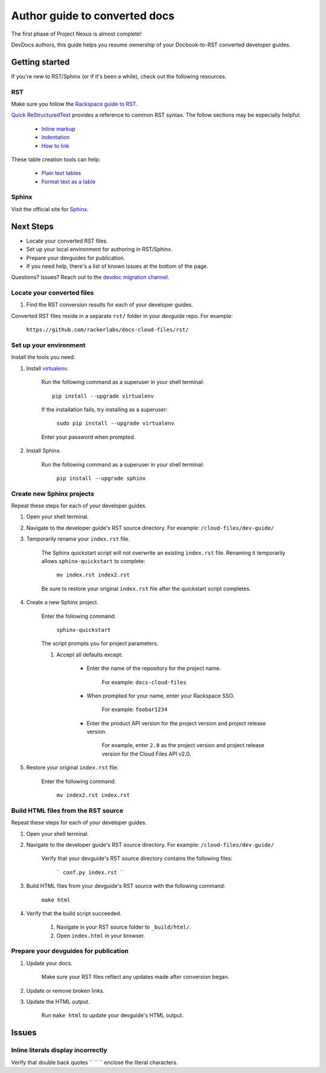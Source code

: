 ==============================
Author guide to converted docs
==============================

The first phase of Project Nexus is almost complete! 

DevDocs authors, this guide helps you resume ownership of your Docbook-to-RST converted developer guides.

Getting started
~~~~~~~~~~~~~~~

If you're new to RST/Sphinx (or if it's been a while), check out the following resources.

RST
---

Make sure you follow the `Rackspace guide to RST`_.

`Quick ReStructuredText`_ provides a reference to common RST syntax. The follow sections may be especially helpful:

    - `Inline markup`_

    - `Indentation`_

    - `How to link`_

These table creation tools can help:

    - `Plain text tables`_

    - `Format text as a table`_

.. _Rackspace guide to RST: https://one.rackspace.com/pages/viewpage.action?title=RST&spaceKey=devdoc
.. _Quick ReStructuredText: http://docutils.sourceforge.net/docs/user/rst/quickref.html

.. _Inline markup: http://docutils.sourceforge.net/docs/user/rst/quickref.html#inline-markup
.. _Indentation: http://docutils.sourceforge.net/docs/user/rst/quickref.html#block-quotes
.. _How to link: http://docutils.sourceforge.net/docs/user/rst/quickref.html#hyperlink-targets

.. _Plain text tables: http://www.tablesgenerator.com/text_tables
.. _Format text as a table: http://www.sensefulsolutions.com/2010/10/format-text-as-table.html

Sphinx
------

Visit the official site for `Sphinx`_.

.. _Sphinx: http://sphinx-doc.org/ 

Next Steps
~~~~~~~~~~

- Locate your converted RST files.

- Set up your local environment for authoring in RST/Sphinx.

- Prepare your devguides for publication.

- If you need help, there's a list of known issues at the bottom of the page.

Questions? Issues? Reach out to the `devdoc migration channel`_.

.. _devdoc migration channel: https://rackdx.slack.com/messages/devdoc-migration/

Locate your converted files
---------------------------

#. Find the RST conversion results for each of your developer guides.

Converted RST files reside in a separate ``rst/`` folder in your devguide repo. For example:

        ``https://github.com/rackerlabs/docs-cloud-files/rst/``

Set up your environment
-----------------------

Install the tools you need:

#. Install `virtualenv <https://pypi.python.org/pypi/virtualenv>`_.

    Run the following command as a superuser in your shell terminal::

        pip install --upgrade virtualenv

    If the installation fails, try installing as a superuser:

        ``sudo pip install --upgrade virtualenv``

    Enter your password when prompted.

#. Install Sphinx.

    Run the following command as a superuser in your shell terminal:

        ``pip install --upgrade sphinx``

Create new Sphinx projects
--------------------------

Repeat these steps for each of your developer guides.

#. Open your shell terminal.

#. Navigate to the developer guide's RST source directory. For example: ``/cloud-files/dev-guide/``

#. Temporarily rename your ``index.rst`` file.

    The Sphinx quickstart script will not overwrite an existing ``index.rst`` file. Renaming it temporarily allows ``sphinx-quickstart`` to complete:

        ``mv index.rst index2.rst``

    Be sure to restore your original ``index.rst`` file after the quickstart script completes.

#. Create a new Sphinx project.

    Enter the following command:

        ``sphinx-quickstart``

    The script prompts you for project parameters.

    #. Accept all defaults except: 

        - Enter the name of the repository for the project name.

            For example: ``docs-cloud-files``

        - When prompted for your name, enter your Rackspace SSO.

            For example: ``foobar1234``

        - Enter the product API version for the project version and project release version.

            For example, enter ``2.0`` as the project version and project release version for the Cloud Files API v2.0.

#. Restore your original ``index.rst`` file.

    Enter the following command:

        ``mv index2.rst index.rst``

Build HTML files from the RST source
------------------------------------

Repeat these steps for each of your developer guides.

#. Open your shell terminal.

#. Navigate to the developer guide's RST source directory. For example: ``/cloud-files/dev-guide/``

    Verify that your devguide's RST source directory contains the following files:

        ```
        conf.py
        index.rst
        ```

#. Build HTML files from your devguide's RST source with the following command:

    ``make html``

#. Verify that the build script succeeded.

    #. Navigate in your RST source folder to ``_build/html/``.

    #. Open ``index.html`` in your browser.

Prepare your devguides for publication
--------------------------------------

#. Update your docs.

    Make sure your RST files reflect any updates made after conversion began.

#. Update or remove broken links.

#. Update the HTML output.

    Run ``make html`` to update your devguide's HTML output.

Issues
~~~~~~

Inline literals display incorrectly
-----------------------------------

Verify that double back quotes `` \`\` `` enclose the literal characters.
